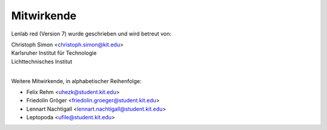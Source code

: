 ..  Lenlab, an oscilloscope software for the TI LaunchPad EK-TM4C123GXL
    Copyright (C) 2017-2020 Christoph Simon and the Lenlab developer team
    
    This program is free software: you can redistribute it and/or modify
    it under the terms of the GNU General Public License as published by
    the Free Software Foundation, either version 3 of the License, or
    (at your option) any later version.
    
    This program is distributed in the hope that it will be useful,
    but WITHOUT ANY WARRANTY; without even the implied warranty of
    MERCHANTABILITY or FITNESS FOR A PARTICULAR PURPOSE.  See the
    GNU General Public License for more details.
    
    You should have received a copy of the GNU General Public License
    along with this program.  If not, see <https://www.gnu.org/licenses/>.

***********
Mitwirkende
***********

Lenlab red (Version 7) wurde geschrieben und wird betreut von:

| Christoph Simon <christoph.simon@kit.edu>
| Karlsruher Institut für Technologie
| Lichttechnisches Institut
|

Weitere Mitwirkende, in alphabetischer Reihenfolge:

* Felix Rehm <uhezk@student.kit.edu>
* Friedolin Gröger <friedolin.groeger@student.kit.edu>
* Lennart Nachtigall <lennart.nachtigall@student.kit.edu>
* Leptopoda <ufile@student.kit.edu>
